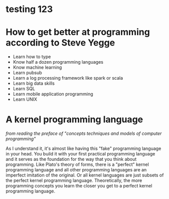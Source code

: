 *  testing 123
* How to get better at programming according to Steve Yegge
- Learn how to type
- Know half a dozen programming languages
- Know machine learning
- Learn pubsub
- Learn a log processing framework like spark or scala
- Learn big data skills
- Learn SQL
- Learn mobile application programming
- Learn UNIX
*  A kernel programming language
/from reading the preface of "concepts techniques and models of computer programming"/

As I understand it, it's almost like having this "fake" programming language in your head.
You build it with your first practical programming language and it serves as the foundation
for the way that you think about programming.
Like Plato's theory of forms, there is a "perfect" kernel programming language and
all other programming languages are an imperfect imitation of the original.
Or all kernel languages are just subsets of the perfect kernel programming language.
Theoretically, the more programming concepts you learn the closer you get to a perfect kernel programming language.

